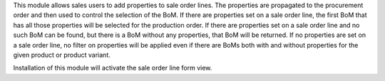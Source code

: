 This module allows sales users to add properties to sale order lines. The properties are propagated to the procurement order and then used to control the selection of the BoM. If there are properties set on a sale order line, the first BoM that has all those properties will be selected for the production order. If there are properties set on a sale order line and no such BoM can be found, but there is a BoM without any properties, that BoM will be returned. If no properties are set on a sale order line, no filter on properties will be applied even if there are BoMs both with and without properties for the given product or product variant.

Installation of this module will activate the sale order line form view.
